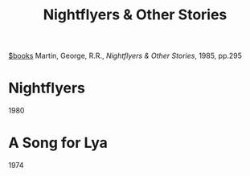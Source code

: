 #+title: Nightflyers & Other Stories
[[file:20201029112426-books.org][$books]]
Martin, George, R.R., /Nightflyers & Other Stories/, 1985, pp.295

* Nightflyers
1980

* A Song for Lya
1974
